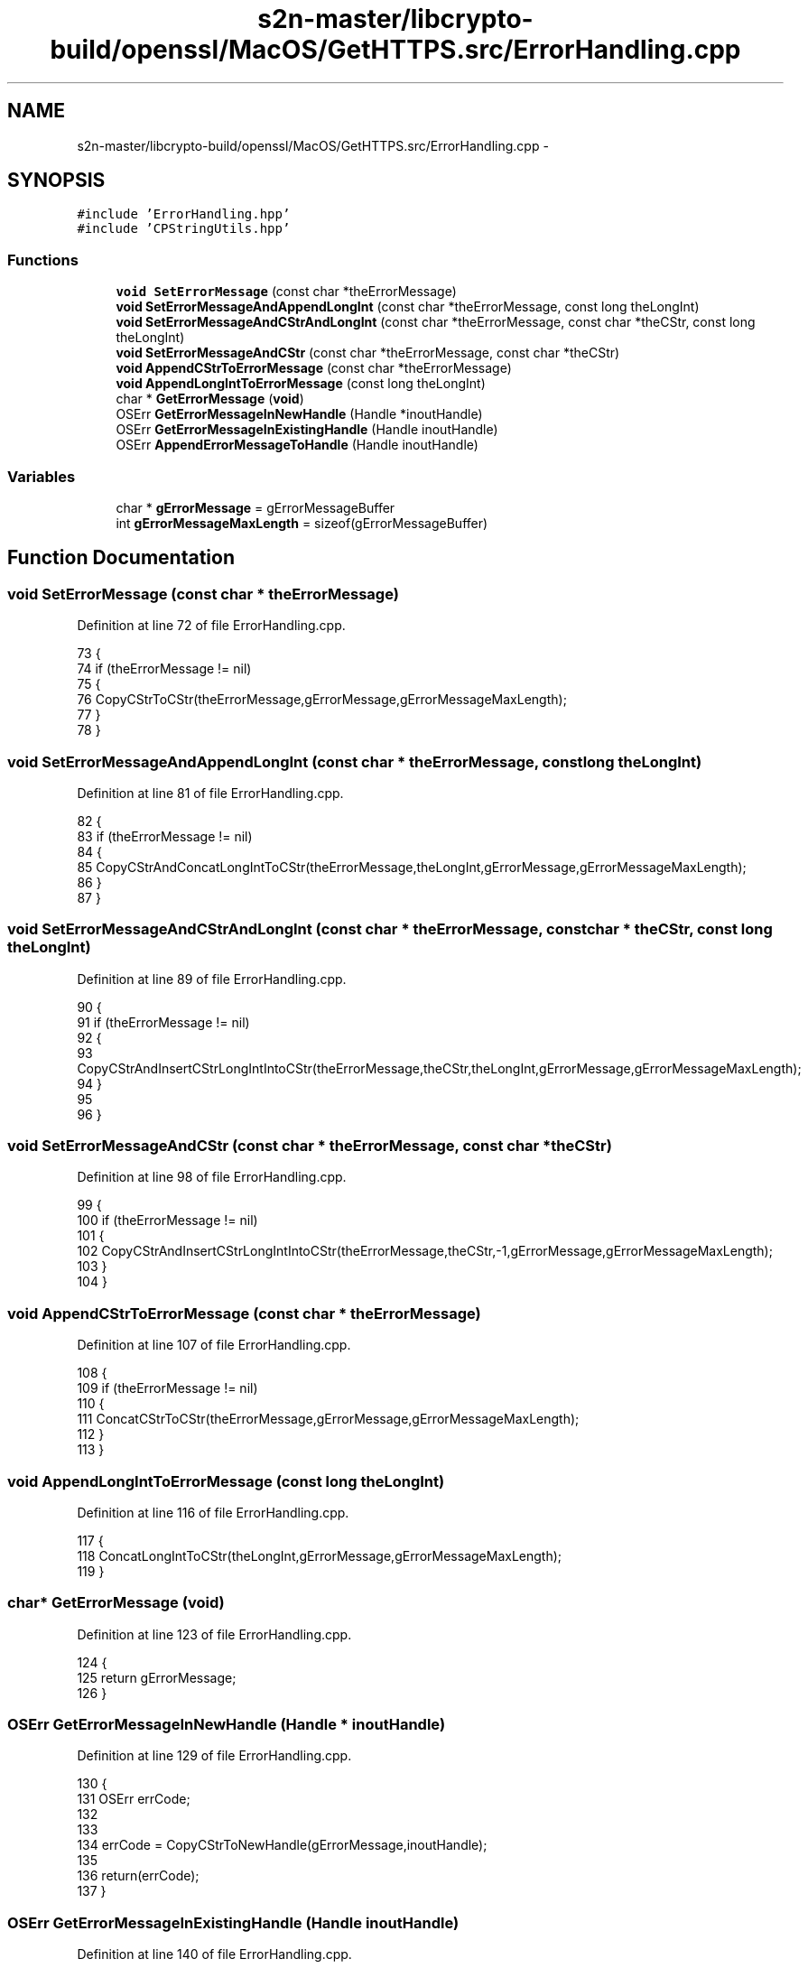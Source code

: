 .TH "s2n-master/libcrypto-build/openssl/MacOS/GetHTTPS.src/ErrorHandling.cpp" 3 "Fri Aug 19 2016" "s2n-doxygen-full" \" -*- nroff -*-
.ad l
.nh
.SH NAME
s2n-master/libcrypto-build/openssl/MacOS/GetHTTPS.src/ErrorHandling.cpp \- 
.SH SYNOPSIS
.br
.PP
\fC#include 'ErrorHandling\&.hpp'\fP
.br
\fC#include 'CPStringUtils\&.hpp'\fP
.br

.SS "Functions"

.in +1c
.ti -1c
.RI "\fBvoid\fP \fBSetErrorMessage\fP (const char *theErrorMessage)"
.br
.ti -1c
.RI "\fBvoid\fP \fBSetErrorMessageAndAppendLongInt\fP (const char *theErrorMessage, const long theLongInt)"
.br
.ti -1c
.RI "\fBvoid\fP \fBSetErrorMessageAndCStrAndLongInt\fP (const char *theErrorMessage, const char *theCStr, const long theLongInt)"
.br
.ti -1c
.RI "\fBvoid\fP \fBSetErrorMessageAndCStr\fP (const char *theErrorMessage, const char *theCStr)"
.br
.ti -1c
.RI "\fBvoid\fP \fBAppendCStrToErrorMessage\fP (const char *theErrorMessage)"
.br
.ti -1c
.RI "\fBvoid\fP \fBAppendLongIntToErrorMessage\fP (const long theLongInt)"
.br
.ti -1c
.RI "char * \fBGetErrorMessage\fP (\fBvoid\fP)"
.br
.ti -1c
.RI "OSErr \fBGetErrorMessageInNewHandle\fP (Handle *inoutHandle)"
.br
.ti -1c
.RI "OSErr \fBGetErrorMessageInExistingHandle\fP (Handle inoutHandle)"
.br
.ti -1c
.RI "OSErr \fBAppendErrorMessageToHandle\fP (Handle inoutHandle)"
.br
.in -1c
.SS "Variables"

.in +1c
.ti -1c
.RI "char * \fBgErrorMessage\fP = gErrorMessageBuffer"
.br
.ti -1c
.RI "int \fBgErrorMessageMaxLength\fP = sizeof(gErrorMessageBuffer)"
.br
.in -1c
.SH "Function Documentation"
.PP 
.SS "\fBvoid\fP SetErrorMessage (const char * theErrorMessage)"

.PP
Definition at line 72 of file ErrorHandling\&.cpp\&.
.PP
.nf
73 {
74     if (theErrorMessage != nil)
75     {
76         CopyCStrToCStr(theErrorMessage,gErrorMessage,gErrorMessageMaxLength);
77     }
78 }
.fi
.SS "\fBvoid\fP SetErrorMessageAndAppendLongInt (const char * theErrorMessage, const long theLongInt)"

.PP
Definition at line 81 of file ErrorHandling\&.cpp\&.
.PP
.nf
82 {
83     if (theErrorMessage != nil)
84     {
85         CopyCStrAndConcatLongIntToCStr(theErrorMessage,theLongInt,gErrorMessage,gErrorMessageMaxLength);
86     }
87 }
.fi
.SS "\fBvoid\fP SetErrorMessageAndCStrAndLongInt (const char * theErrorMessage, const char * theCStr, const long theLongInt)"

.PP
Definition at line 89 of file ErrorHandling\&.cpp\&.
.PP
.nf
90 {
91     if (theErrorMessage != nil)
92     {
93         CopyCStrAndInsertCStrLongIntIntoCStr(theErrorMessage,theCStr,theLongInt,gErrorMessage,gErrorMessageMaxLength);
94     }
95 
96 }
.fi
.SS "\fBvoid\fP SetErrorMessageAndCStr (const char * theErrorMessage, const char * theCStr)"

.PP
Definition at line 98 of file ErrorHandling\&.cpp\&.
.PP
.nf
99 {
100     if (theErrorMessage != nil)
101     {
102         CopyCStrAndInsertCStrLongIntIntoCStr(theErrorMessage,theCStr,-1,gErrorMessage,gErrorMessageMaxLength);
103     }
104 }
.fi
.SS "\fBvoid\fP AppendCStrToErrorMessage (const char * theErrorMessage)"

.PP
Definition at line 107 of file ErrorHandling\&.cpp\&.
.PP
.nf
108 {
109     if (theErrorMessage != nil)
110     {
111         ConcatCStrToCStr(theErrorMessage,gErrorMessage,gErrorMessageMaxLength);
112     }
113 }
.fi
.SS "\fBvoid\fP AppendLongIntToErrorMessage (const long theLongInt)"

.PP
Definition at line 116 of file ErrorHandling\&.cpp\&.
.PP
.nf
117 {
118     ConcatLongIntToCStr(theLongInt,gErrorMessage,gErrorMessageMaxLength);
119 }
.fi
.SS "char* GetErrorMessage (\fBvoid\fP)"

.PP
Definition at line 123 of file ErrorHandling\&.cpp\&.
.PP
.nf
124 {
125     return gErrorMessage;
126 }
.fi
.SS "OSErr GetErrorMessageInNewHandle (Handle * inoutHandle)"

.PP
Definition at line 129 of file ErrorHandling\&.cpp\&.
.PP
.nf
130 {
131 OSErr       errCode;
132 
133 
134     errCode = CopyCStrToNewHandle(gErrorMessage,inoutHandle);
135     
136     return(errCode);
137 }
.fi
.SS "OSErr GetErrorMessageInExistingHandle (Handle inoutHandle)"

.PP
Definition at line 140 of file ErrorHandling\&.cpp\&.
.PP
.nf
141 {
142 OSErr       errCode;
143 
144 
145     errCode = CopyCStrToExistingHandle(gErrorMessage,inoutHandle);
146     
147     return(errCode);
148 }
.fi
.SS "OSErr AppendErrorMessageToHandle (Handle inoutHandle)"

.PP
Definition at line 152 of file ErrorHandling\&.cpp\&.
.PP
.nf
153 {
154 OSErr       errCode;
155 
156 
157     errCode = AppendCStrToHandle(gErrorMessage,inoutHandle,nil);
158     
159     return(errCode);
160 }
.fi
.SH "Variable Documentation"
.PP 
.SS "char* gErrorMessage = gErrorMessageBuffer"

.PP
Definition at line 67 of file ErrorHandling\&.cpp\&.
.SS "int gErrorMessageMaxLength = sizeof(gErrorMessageBuffer)"

.PP
Definition at line 68 of file ErrorHandling\&.cpp\&.
.SH "Author"
.PP 
Generated automatically by Doxygen for s2n-doxygen-full from the source code\&.
